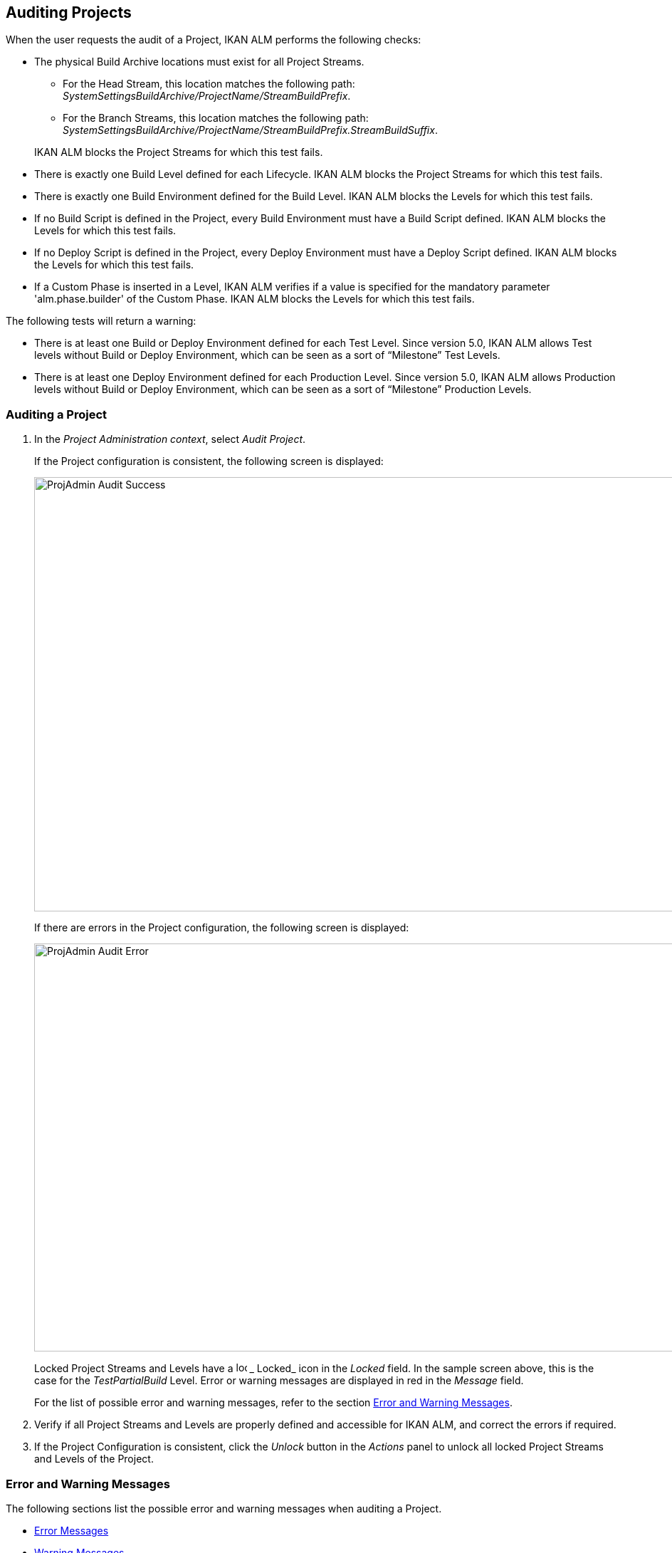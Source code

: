 [[_projadm_auditingprojects_errorswarnings]]
[[_projadm_auditingprojects]]
== Auditing Projects 
(((Project Administration ,Auditing Projects)))  (((Project Management Options ,Auditing Projects))) 

When the user requests the audit of a Project, IKAN ALM performs the following checks:

* The physical Build Archive locations must exist for all Project Streams.
** For the Head Stream, this location matches the following path: __SystemSettingsBuildArchive/ProjectName/StreamBuildPrefix__.
** For the Branch Streams, this location matches the following path: __SystemSettingsBuildArchive/ProjectName/StreamBuildPrefix.StreamBuildSuffix__.

+
IKAN ALM blocks the Project Streams for which this test fails.
* There is exactly one Build Level defined for each Lifecycle. IKAN ALM blocks the Project Streams for which this test fails.
* There is exactly one Build Environment defined for the Build Level. IKAN ALM blocks the Levels for which this test fails.
* If no Build Script is defined in the Project, every Build Environment must have a Build Script defined. IKAN ALM blocks the Levels for which this test fails.
* If no Deploy Script is defined in the Project, every Deploy Environment must have a Deploy Script defined. IKAN ALM blocks the Levels for which this test fails.
* If a Custom Phase is inserted in a Level, IKAN ALM verifies if a value is specified for the mandatory parameter 'alm.phase.builder' of the Custom Phase. IKAN ALM blocks the Levels for which this test fails.


The following tests will return a warning:

* There is at least one Build or Deploy Environment defined for each Test Level. Since version 5.0, IKAN ALM allows Test levels without Build or Deploy Environment, which can be seen as a sort of "`Milestone`" Test Levels.
* There is at least one Deploy Environment defined for each Production Level. Since version 5.0, IKAN ALM allows Production levels without Build or Deploy Environment, which can be seen as a sort of "`Milestone`" Production Levels.

[[_projadm_auditingprojects_auditproject]]
=== Auditing a Project
(((Auditing)))  (((Auditing ,Projects))) 

. In the __Project Administration context__, select__ Audit Project__.
+
If the Project configuration is consistent, the following screen is displayed:
+
image::ProjAdmin-Audit-Success.png[,964,610] 
+
If there are errors in the Project configuration, the following screen is displayed:
+
image::ProjAdmin-Audit-Error.png[,1037,573] 
+
Locked Project Streams and Levels have a image:icons/locked.gif[,15,15] _ Locked_ icon in the _Locked_ field.
In the sample screen above, this is the case for the _TestPartialBuild_ Level.
Error or warning messages are displayed in red in the _Message_ field.
+
For the list of possible error and warning messages, refer to the section <<ProjAdm_AuditProjects.adoc#_projadm_auditingprojects_errorswarnings,Error and Warning Messages>>.
. Verify if all Project Streams and Levels are properly defined and accessible for IKAN ALM, and correct the errors if required.
. If the Project Configuration is consistent, click the _Unlock_ button in the _Actions_ panel to unlock all locked Project Streams and Levels of the Project.


[[_projadm_auditingprojects_errorswarnings]]
=== Error and Warning Messages (((Auditing ,Error and Warning Messages))) 

The following sections list the possible error and warning messages when auditing a Project.

** <<ProjAdm_AuditProjects.adoc#_babgjghf,Error Messages>>
** <<ProjAdm_AuditProjects.adoc#_babcfbhf,Warning Messages>>


[[_babgjghf]]
==== Error Messages

[cols="1,1", frame="topbot", options="header"]
|===
| Error Message
| Solution

|`No Lifecycle linked`
|Error message on a Project Stream: a Project Stream must be linked to a Lifecycle.

|`No Build Level linked to the Lifecycle
of the Project Stream`
|Error message on a Project Stream: its Lifecycle must have one Build Level.

|`Build Archive Location not found`
|Error message on a Project Stream: there is no Build Archive location under the indicated path and IKAN ALM cannot create it. 

During the audit, IKAN ALM verifies if there is a Build Archive location for the Project Stream under the System Settings Build Archive Location.
If it is absent, it tries to create a Build Archive location for the Project Stream, but this process did not succeed, e.g., caused by security problems.

Contact the IKAN ALM administrator, who can verify the log messages to find the cause of this problem.

|`No Build Environment found`
|Error message on Build Level: a Build Level must be linked to exactly one Build Environment.

|`More than one Build Environment found`
|Error message on a Build Level: a Build Level must be linked to exactly one Build Environment.

|`Please Specify a unique Build Suffix for
each Build Environment`
|Error message on a Test or Production Level with more than one Build Environment.
In such a case, each Build Environment must have a unique Build Suffix in order to not overwrite Build result files in the Build Archive.

|`No Build Script specified`
|Error on a Build Environment: there is no Build script specified for the Build Environment.
A Build script may be specified in the Project definition, or be overwritten in the Build Environment definition.

|`Build tool is inconsistent with project
build tool type`
|Error message on a Build Environment.
The Build Tool connected to the Build Environment is not of the Build Tool type that was specified in the Project Definition.

For example: a Project definition with Ant as Build Tool type has a Build Environment that is linked to a Maven2 Scripting Tool definition.

|`Connected Build Environment is not linked
to a Level in the Lifecycle`
|Error message on a Deploy Environment: the Build Environment that is linked to the Deploy Environment is not in the Lifecycle of the Level containing the Deploy Environment.
The reason is that the Level that contains the Build Environment is not connected to this Lifecycle.

|`Connected Build Environment is linked
to a Level higher in the Lifecycle`
|Error message on a Deploy Environment: its connected Build Environment is part of a Level that, in the Lifecycle, comes after the Level containing the Deploy Environment.
This makes Deploys impossible, since the Build Result must have been created earlier or at the same point in the Lifecycle.

|`Connected Build Environment is linked
to an optional Level lower in the Lifecycle`
|Error message on a Deploy Environment: the linked Build Environment may not be part of an optional Level.
Otherwise, it would be possible to skip the optional Level and deploy a Build Result that was not created.

|`Deploy tool is inconsistent with project
deploy tool type`
|Error message on a Deploy Environment.
The Deploy Tool connected to the Deploy Environment is not of the Deploy Tool type that was specified on the Project Definition.
For example: a Project definition with NAnt as Deploy Tool Type has a Deploy Environment that is linked to an Ant Scripting Tool definition.

|`Empty mandatory parameter 'alm.phase.builder'
in Phase 'Phase Display Name'`
|Error message on a Level.
A Custom Phase with the given Display Name is inserted in the Level, but the value of the (automatically) created alm.phase.builder Parameter of this Phase is empty.
Navigate to the _Level
Phases Overview_ of the Level, and click the __View
Parameters __link next to the indicated Phase.
Here you may set a value for the alm.phase.builder parameter by clicking the _Edit_ link (<<GlobAdm_Phases.adoc#_globadm_phaseparameters_overview,The Phase Parameters Overview Screen>>).
|===

[[_babcfbhf]]
==== Warning Messages

[cols="1,1", frame="topbot", options="header"]
|===
| Warning Message
| Solution

|`No Build or Deploy Environment found`
|Warning message on a Test Level.
As from the release of IKAN ALM 5.0, it is allowed for Test Levels to have no Build nor Deploy Environment connected.
Such a "`no operation`" Test Level can be considered as a sort of a milestone acquired in the Lifecycle.

|`No Deploy Environment found`
|Warning message on a Production Level.
Since IKAN ALM 5.0 it is allowed for Production Levels to have no Deploy Environment connected.
Such a "`no operation`" Level can be considered as a sort of a milestone acquired in the Lifecycle.
|===
